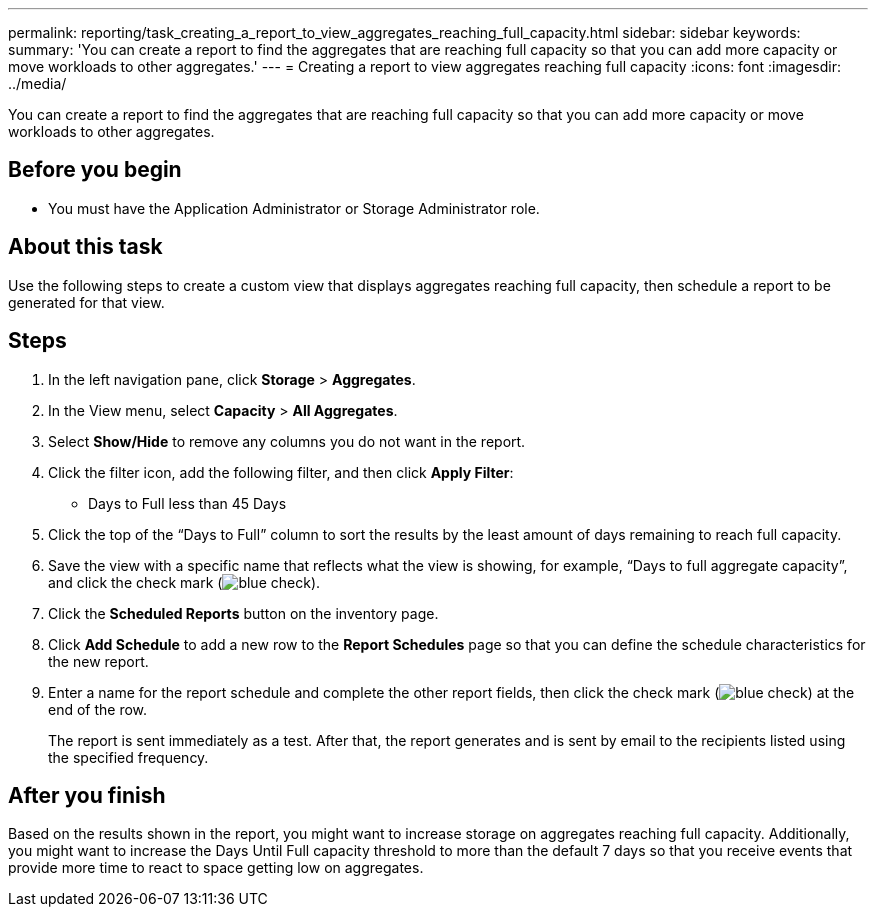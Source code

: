 ---
permalink: reporting/task_creating_a_report_to_view_aggregates_reaching_full_capacity.html
sidebar: sidebar
keywords: 
summary: 'You can create a report to find the aggregates that are reaching full capacity so that you can add more capacity or move workloads to other aggregates.'
---
= Creating a report to view aggregates reaching full capacity
:icons: font
:imagesdir: ../media/

[.lead]
You can create a report to find the aggregates that are reaching full capacity so that you can add more capacity or move workloads to other aggregates.

== Before you begin

* You must have the Application Administrator or Storage Administrator role.

== About this task

Use the following steps to create a custom view that displays aggregates reaching full capacity, then schedule a report to be generated for that view.

== Steps

. In the left navigation pane, click *Storage* > *Aggregates*.
. In the View menu, select *Capacity* > *All Aggregates*.
. Select *Show/Hide* to remove any columns you do not want in the report.
. Click the filter icon, add the following filter, and then click *Apply Filter*:
 ** Days to Full less than 45 Days
. Click the top of the "`Days to Full`" column to sort the results by the least amount of days remaining to reach full capacity.
. Save the view with a specific name that reflects what the view is showing, for example, "`Days to full aggregate capacity`", and click the check mark (image:../media/blue_check.gif[]).
. Click the *Scheduled Reports* button on the inventory page.
. Click *Add Schedule* to add a new row to the *Report Schedules* page so that you can define the schedule characteristics for the new report.
. Enter a name for the report schedule and complete the other report fields, then click the check mark (image:../media/blue_check.gif[]) at the end of the row.
+
The report is sent immediately as a test. After that, the report generates and is sent by email to the recipients listed using the specified frequency.

== After you finish

Based on the results shown in the report, you might want to increase storage on aggregates reaching full capacity. Additionally, you might want to increase the Days Until Full capacity threshold to more than the default 7 days so that you receive events that provide more time to react to space getting low on aggregates.
